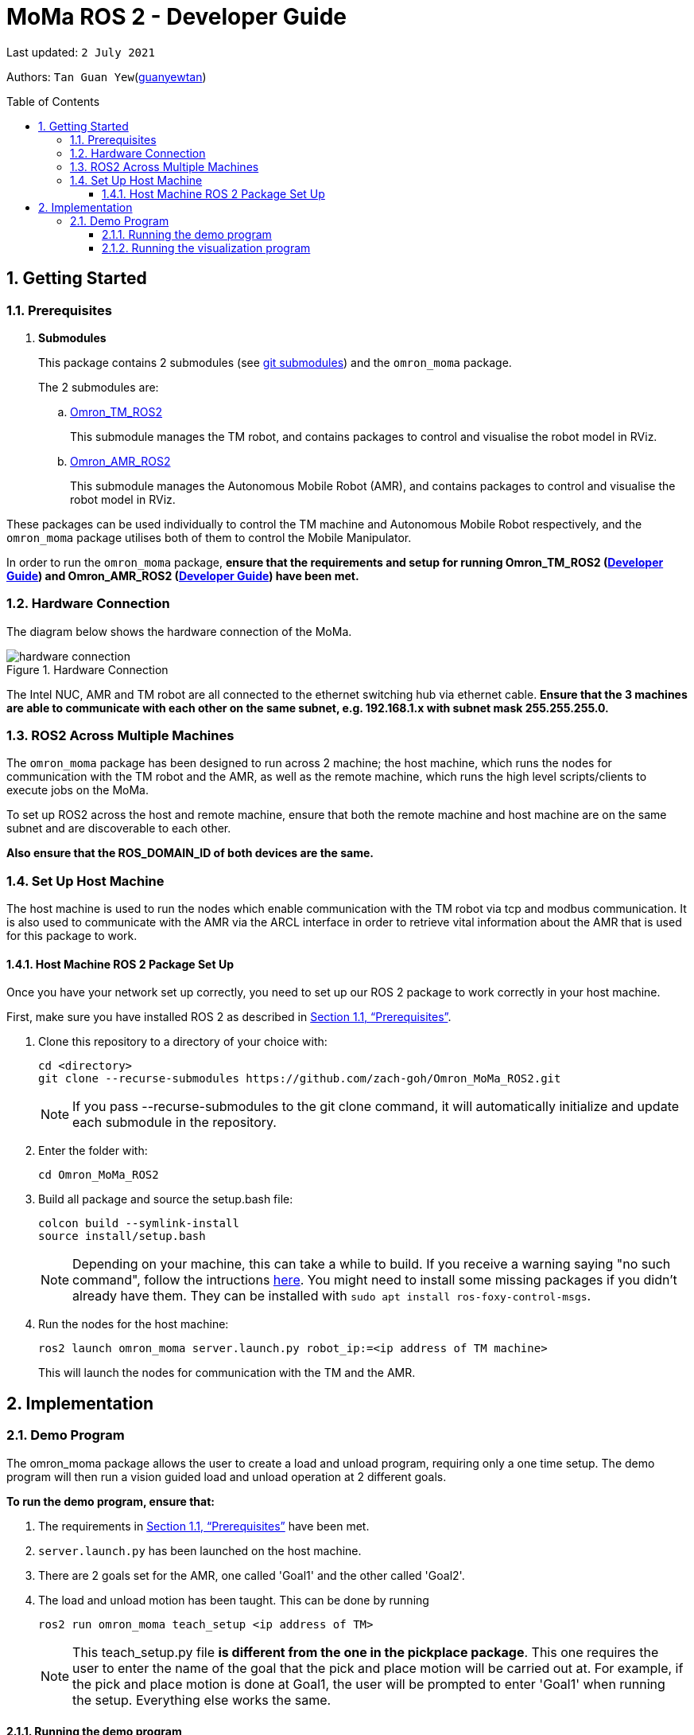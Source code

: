 
= MoMa ROS 2 - Developer Guide
:site-section: DeveloperGuide
:toc:
:toclevels: 3
:toc-title: Table of Contents
:toc-placement: preamble
:icons: font
:sectnums:
:imagesDir: images
:librariesDir:
:stylesDir: stylesheets
:xrefstyle: full
:experimental:
:linkattrs:
ifdef::env-github[]
:tip-caption: :bulb:
:note-caption: :information_source:
:warning-caption: :warning:
endif::[]

:url-repo: https://github.com/guanyewtan/Omron_MoMa_ROS2
:url-ug: https://github.com/guanyewtan/Omron_MoMa_ROS2

Last updated: `2 July 2021` 

Authors: `Tan Guan Yew`(link:https://github.com/guanyewtan[guanyewtan]) 


== Getting Started
[[prerequisites]]
=== Prerequisites


. **Submodules**
+
This package contains 2 submodules (see link:https://git-scm.com/book/en/v2/Git-Tools-Submodules[git submodules]) and the `omron_moma` package.
+
The 2 submodules are: 
+
.. link:https://github.com/guanyewtan/Omron_TM_ROS2[Omron_TM_ROS2]
+ 
This submodule manages the TM robot, and contains packages to control and visualise the robot model in RViz.
+
.. link:https://github.com/guanyewtan/Omron_AMR_ROS2.git[Omron_AMR_ROS2]
+
This submodule manages the Autonomous Mobile Robot (AMR), and contains packages to control and visualise the robot model in RViz.

These packages can be used individually to control the TM machine and Autonomous Mobile Robot respectively, and the `omron_moma` package utilises both of them to control the Mobile Manipulator.

In order to run the `omron_moma` package, *ensure that the requirements and setup for running Omron_TM_ROS2 (link:https://github.com/guanyewtan/Omron_TM_ROS2/blob/master/docs/DeveloperGuide.adoc[Developer Guide]) and Omron_AMR_ROS2 (link:https://github.com/guanyewtan/Omron_AMR_ROS2/blob/master/docs/DeveloperGuide.adoc[Developer Guide]) have been met.*


=== Hardware Connection
The diagram below shows the hardware connection of the MoMa. 

.Hardware Connection
image::hardware_connection.png[]

The Intel NUC, AMR and TM robot are all connected to the ethernet switching hub via ethernet cable. *Ensure that the 3 machines are able to communicate with each other on the same subnet, e.g. 192.168.1.x with subnet mask 255.255.255.0.*

=== ROS2 Across Multiple Machines
The `omron_moma` package has been designed to run across 2 machine; the host machine, which runs the nodes for communication with the TM robot and the AMR, as well as the remote machine, which runs the high level scripts/clients to execute jobs on the MoMa. 

To set up ROS2 across the host and remote machine, ensure that both the remote machine and host machine are on the same subnet and are discoverable to each other.

*Also ensure that the ROS_DOMAIN_ID of both devices are the same.*


=== Set Up Host Machine
The host machine is used to run the nodes which enable communication with the TM robot via tcp and modbus communication.
It is also used to communicate with the AMR via the ARCL interface in order to retrieve vital information about the AMR that is used for this package to work.


==== Host Machine ROS 2 Package Set Up
Once you have your network set up correctly, you need to set up our ROS 2 package to work correctly in your host machine.

First, make sure you have installed ROS 2 as described in <<prerequisites>>.

. Clone this repository to a directory of your choice with: 
+
....
cd <directory>
git clone --recurse-submodules https://github.com/zach-goh/Omron_MoMa_ROS2.git
....
+
[NOTE]
If you pass --recurse-submodules to the git clone command, it will automatically initialize and update each submodule in the repository.
. Enter the folder with:
+
....
cd Omron_MoMa_ROS2
....
. Build all package and source the setup.bash file:
+
....
colcon build --symlink-install
source install/setup.bash
....
+
[NOTE]
Depending on your machine, this can take a while to build.
If you receive a warning saying "no such command", follow the intructions link:https://docs.ros.org/en/foxy/Tutorials/Colcon-Tutorial.html#install-colcon[here].
You might need to install some missing packages if you didn't already have them. They can be installed with `sudo apt install ros-foxy-control-msgs`.
+
. Run the nodes for the host machine:
+
....
ros2 launch omron_moma server.launch.py robot_ip:=<ip address of TM machine>
....
+
This will launch the nodes for communication with the TM and the AMR.


== Implementation
=== Demo Program
The omron_moma package allows the user to create a load and unload program, requiring only a one time setup. The demo program will then run a vision guided load and unload operation at 2 different goals.

*To run the demo program, ensure that:*

. The requirements in <<prerequisites>> have been met.

. `server.launch.py` has been launched on the host machine.

. There are 2 goals set for the AMR, one called 'Goal1' and the other called 'Goal2'.

. The load and unload motion has been taught. This can be done by running
+
....
ros2 run omron_moma teach_setup <ip address of TM>
....
+
[NOTE]
This teach_setup.py file *is different from the one in the pickplace package*. This one requires the user to enter the name of the goal that the pick and place motion will be carried out at. For example, if the pick and place motion is done at Goal1, the user will be prompted to enter 'Goal1' when running the setup. Everything else works the same.


==== Running the demo program

. Enter the folder with:
+
....
cd Omron_MoMa_ROS2
....
. Build all package and source the setup.bash file:
+
....
colcon build --symlink-install
source install/setup.bash
....
+
. *Make sure the TM program is running, either in auto or manual mode*
+
. Run the demo script:
+
....
ros2 run omron_moma demo <ip address of TM>
....

The MoMa should move to Goal2, execute a pick and place motion, then move to Goal1 and execute a pick and place motion.


==== Running the visualization program
. Enter the folder with:
....
cd Omron_MoMa_ROS2
....
. Build all package and source the setup.bash file:
+
....
colcon build --symlink-install
source install/setup.bash
....
+
. *Make sure the server program is running on the host PC, either in auto or manual mode*
+
. Run the demo script:
+
....
ros2 launch omron_moma visualization.launch.py
....

An RViz window should launch with the MoMa and the corresponding map data.